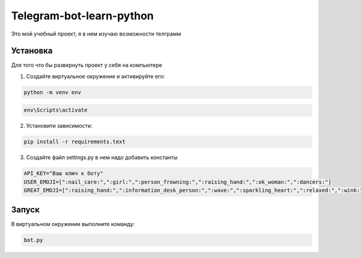 Telegram-bot-learn-python
=========================

Это мой учебный проект, я в нем изучаю возможности телграмм

Установка
---------

Для того что бы развернуть проект у себя на компьютере
    
1. Создайте виртуальное окружение и активируйте его:

.. code-block:: python
    
    python -m venv env

.. code-block:: text 

    env\Scripts\activate


2. Установити зависимости: 
   
.. code-block:: text

        pip install -r requirements.text

3. Создайте файл settings.py в нем надо добавить константы 
    
.. code-block:: python

        API_KEY="Ваш ключ к боту"
        USER_EMOJI=[":nail_care:",":girl:",":person_frowning:",":raising_hand:",":ok_woman:",":dancers:"]
        GREAT_EMOJI=[":raising_hand:",":information_desk_person:",":wave:",":sparkling_heart:",":relaxed:",":wink:"]

Запуск
------

В виртуальном окружении выполните команду:

.. code-block:: text

        bot.py
